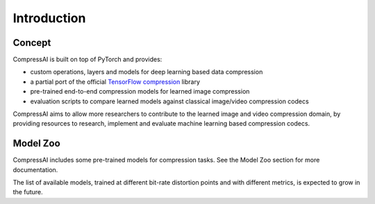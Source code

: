 Introduction
============

Concept
~~~~~~~

CompressAI is built on top of PyTorch and provides:

* custom operations, layers and models for deep learning based data compression

* a partial port of the official `TensorFlow compression
  <https://github.com/tensorflow/compression>`_ library

* pre-trained end-to-end compression models for learned image compression

* evaluation scripts to compare learned models against classical image/video
  compression codecs


CompressAI aims to allow more researchers to contribute to the learned
image and video compression domain, by providing resources to research,
implement and evaluate machine learning based compression codecs.


Model Zoo
~~~~~~~~~

CompressAI includes some pre-trained models for compression tasks. See the Model
Zoo section for more documentation.

The list of available models, trained at different bit-rate distortion points
and with different metrics, is expected to grow in the future.
